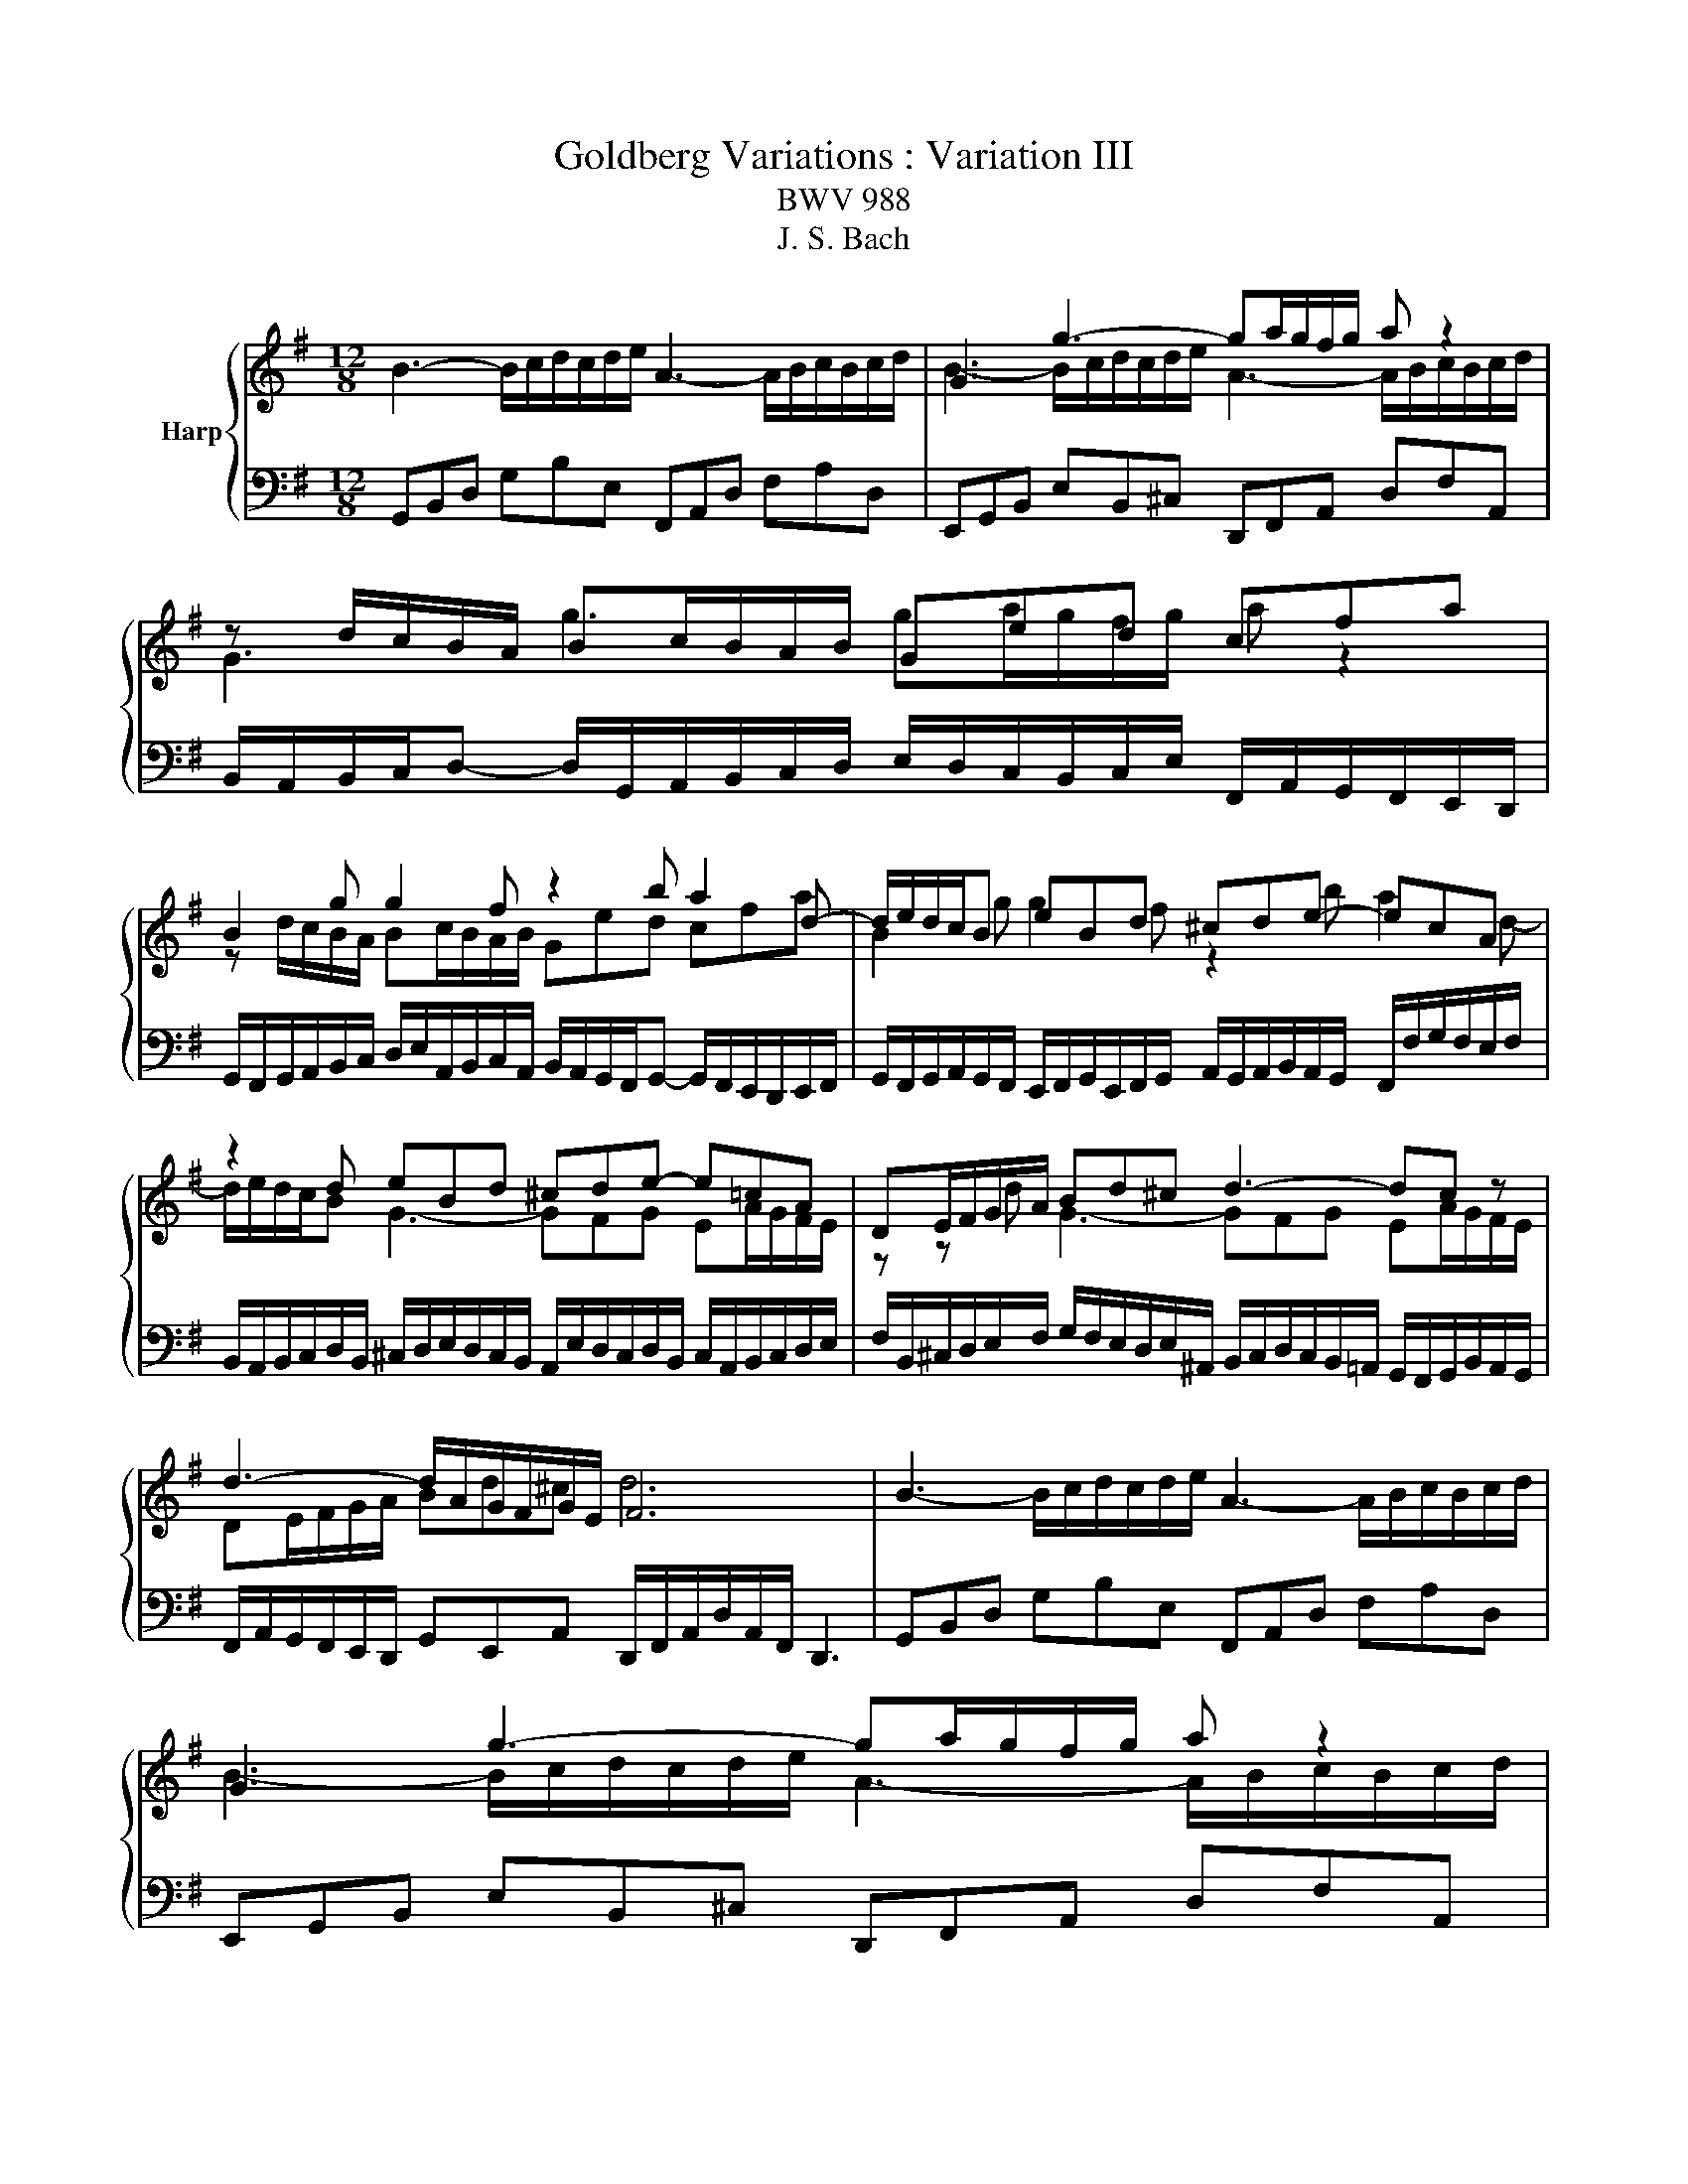 X:1
T:Goldberg Variations : Variation III
T:BWV 988
T:J. S. Bach
%%score { ( 1 3 ) | 2 }
L:1/8
M:12/8
K:G
V:1 treble nm="Harp"
V:3 treble 
V:2 bass 
V:1
 B3- B/c/d/c/d/e/ A3- A/B/c/B/c/d/ | G3 g3- ga/g/f/g/ a z2 | z d/c/B/A/ Bc/B/A/B/ Ged cfa | %3
 B2 g g2 f z2 b a2 d- | d/e/d/c/B eBd ^cde- ecA | z2 d eBd ^cde- e=cA | DE/F/G/A/ Bd^c d3- dc z | %7
 d3- d/A/G/F/G/E/ F6 | B3- B/c/d/c/d/e/ A3- A/B/c/B/c/d/ | G3 g3- ga/g/f/g/ a z2 | %10
 z d/c/B/A/ Bc/B/A/B/ Ged cfa | B2 g g2 f z2 b a2 d- | d/e/d/c/B eBd ^cde- ecA | %13
 z2 d eBd ^cde- e=cA | DE/F/G/A/ Bd^c d3- dc z | d3- d/A/G/F/G/E/ F6 | %16
 z3 a3- a/b/c'/a/b/c'/ b/a/g/f/e/^d/ | efg- gfe ^d3- d2 z | efg- gfe d3- d2 z | %19
 EF/G/A/B/ cE^D E3 z3 | e3- e/f/g/e/f/g/ c/d/e/c/d/e/ A/B/c/A/B/c/ | B/c/d/B/c/d/ G3- G g2- gfa- | %22
 ag=f e/d/c/e/d/c/ B2 b a2 c' | b2 d' ga^f g6 | z3 a3- a/b/c'/a/b/c'/ b/a/g/f/e/^d/ | %25
 efg- gfe ^d3- d2 z | efg- gfe d3- d2 z | EF/G/A/B/ cE^D E3 z3 | %28
 e3- e/f/g/e/f/g/ c/d/e/c/d/e/ A/B/c/A/B/c/ | B/c/d/B/c/d/ G3- G g2- gfa- | %30
 ag=f e/d/c/e/d/c/ B2 b a2 c' | b2 d' ga^f g6 |] %32
V:2
 G,,B,,D, G,B,E, F,,A,,D, F,A,D, | E,,G,,B,, E,B,,^C, D,,F,,A,, D,F,A,, | %2
 B,,/A,,/B,,/C,/D,- D,/G,,/A,,/B,,/C,/D,/ E,/D,/C,/B,,/C,/E,/ F,,/A,,/G,,/F,,/E,,/D,,/ | %3
 G,,/F,,/G,,/A,,/B,,/C,/ D,/E,/A,,/B,,/C,/A,,/ B,,/A,,/G,,/F,,/G,,- G,,/F,,/E,,/D,,/E,,/F,,/ | %4
 G,,/F,,/G,,/A,,/G,,/F,,/ E,,/F,,/G,,/E,,/F,,/G,,/ A,,/G,,/A,,/B,,/A,,/G,,/ F,,/F,/G,/F,/E,/F,/ | %5
 B,,/A,,/B,,/C,/D,/B,,/ ^C,/D,/E,/D,/C,/B,,/ A,,/E,/D,/C,/D,/B,,/ C,/A,,/B,,/C,/D,/E,/ | %6
 F,/B,,/^C,/D,/E,/F,/ G,/F,/E,/D,/E,/^A,,/ B,,/C,/D,/C,/B,,/=A,,/ G,,/F,,/G,,/B,,/A,,/G,,/ | %7
 F,,/A,,/G,,/F,,/E,,/D,,/ G,,E,,A,, D,,/F,,/A,,/D,/A,,/F,,/ D,,3 | %8
 G,,B,,D, G,B,E, F,,A,,D, F,A,D, | E,,G,,B,, E,B,,^C, D,,F,,A,, D,F,A,, | %10
 B,,/A,,/B,,/C,/D,- D,/G,,/A,,/B,,/C,/D,/ E,/D,/C,/B,,/C,/E,/ F,,/A,,/G,,/F,,/E,,/D,,/ | %11
 G,,/F,,/G,,/A,,/B,,/C,/ D,/E,/A,,/B,,/C,/A,,/ B,,/A,,/G,,/F,,/G,,- G,,/F,,/E,,/D,,/E,,/F,,/ | %12
 G,,/F,,/G,,/A,,/G,,/F,,/ E,,/F,,/G,,/E,,/F,,/G,,/ A,,/G,,/A,,/B,,/A,,/G,,/ F,,/F,/G,/F,/E,/F,/ | %13
 B,,/A,,/B,,/C,/D,/B,,/ ^C,/D,/E,/D,/C,/B,,/ A,,/E,/D,/C,/D,/B,,/ C,/A,,/B,,/C,/D,/E,/ | %14
 F,/B,,/^C,/D,/E,/F,/ G,/F,/E,/D,/E,/^A,,/ B,,/C,/D,/C,/B,,/=A,,/ G,,/F,,/G,,/B,,/A,,/G,,/ | %15
 F,,/A,,/G,,/F,,/E,,/D,,/ G,,E,,A,, D,,/F,,/A,,/D,/A,,/F,,/ D,,3 | %16
 D,F,A, DC/B,/A,/G,/ F,A,D, G,A,B, | C/D/C/B,/A,/G,/ F,/E,/F,/G,/A,/F,/ B,F,G, A,/C/B,/A,/G,/F,/ | %18
 G,/A,/G,/F,/E,/D,/ C,/B,,/A,,/B,,/C,/A,,/ B,,F,B,- B,G,E, | %19
 C/D/C/B,/A,/G,/ F,/E,/F,/B,/A,/B,/ E,G,B, EE,D, | C,CB, A,3- A,CA, F,D,D | %21
 G,/A,/G,/=F,/E,/D,/ C,E,C, A,,/B,,/C,/A,,/B,,/C,/ D,D,,^F, | %22
 G,/A,/B,/G,/A,/B,/ CEA, D/C/B,/D/C/B,/ C/B,/A,/G,/F,/A,/ | %23
 G,/F,/E,/D,/C,/B,,/ C,A,,D, G,,/B,,/D,/G,/D,/B,,/ G,,3 | D,F,A, DC/B,/A,/G,/ F,A,D, G,A,B, | %25
 C/D/C/B,/A,/G,/ F,/E,/F,/G,/A,/F,/ B,F,G, A,/C/B,/A,/G,/F,/ | %26
 G,/A,/G,/F,/E,/D,/ C,/B,,/A,,/B,,/C,/A,,/ B,,F,B,- B,G,E, | %27
 C/D/C/B,/A,/G,/ F,/E,/F,/B,/A,/B,/ E,G,B, EE,D, | C,CB, A,3- A,CA, F,D,D | %29
 G,/A,/G,/=F,/E,/D,/ C,E,C, A,,/B,,/C,/A,,/B,,/C,/ D,D,,^F, | %30
 G,/A,/B,/G,/A,/B,/ CEA, D/C/B,/D/C/B,/ C/B,/A,/G,/F,/A,/ | %31
 G,/F,/E,/D,/C,/B,,/ C,A,,D, G,,/B,,/D,/G,/D,/B,,/ G,,3 |] %32
V:3
 x12 | B3- B/c/d/c/d/e/ A3- A/B/c/B/c/d/ | G3 g3 ga/g/f/g/ a z2 | z d/c/B/A/ Bc/B/A/B/ Ged cfa | %4
 B2 g g2 f z2 b a2 d- | d/e/d/c/B G3- GFG EA/G/F/E/ | z z d G3- GFG EA/G/F/E/ | DE/F/G/A/ Bd^c d6 | %8
 x12 | B3- B/c/d/c/d/e/ A3- A/B/c/B/c/d/ | G3 g3 ga/g/f/g/ a z2 | z d/c/B/A/ Bc/B/A/B/ Ged cfa | %12
 B2 g g2 f z2 b a2 d- | d/e/d/c/B G3- GFG EA/G/F/E/ | z z d G3- GFG EA/G/F/E/ | DE/F/G/A/ Bd^c d6 | %16
 x12 | z3 a3- a/b/c'/a/b/c'/ b/a/g/f/e/=d/ | z3 A3- AB/A/G/F/ G/A/B/G/A/B/ | %19
 z3 A3- AB/A/G/F/ G/A/B/G/A/B/ | EF/G/A/B/ cE^D E3 z3 | %21
 e3- e/f/g/e/f/g/ c/d/e/c/d/e/ A/B/c/A/B/c/ | B/c/d/B/c/d/ G3- G g2- g^fa- | ag=f e/d/c/e/d/c/ B6 | %24
 x12 | z3 a3- a/b/c'/a/b/c'/ b/a/g/f/e/=d/ | z3 A3- AB/A/G/F/ G/A/B/G/A/B/ | %27
 z3 A3- AB/A/G/F/ G/A/B/G/A/B/ | EF/G/A/B/ cE^D E3 z3 | %29
 e3- e/f/g/e/f/g/ c/d/e/c/d/e/ A/B/c/A/B/c/ | B/c/d/B/c/d/ G3- G g2- g^fa- | %31
 ag=f e/d/c/e/d/c/ B6 |] %32

